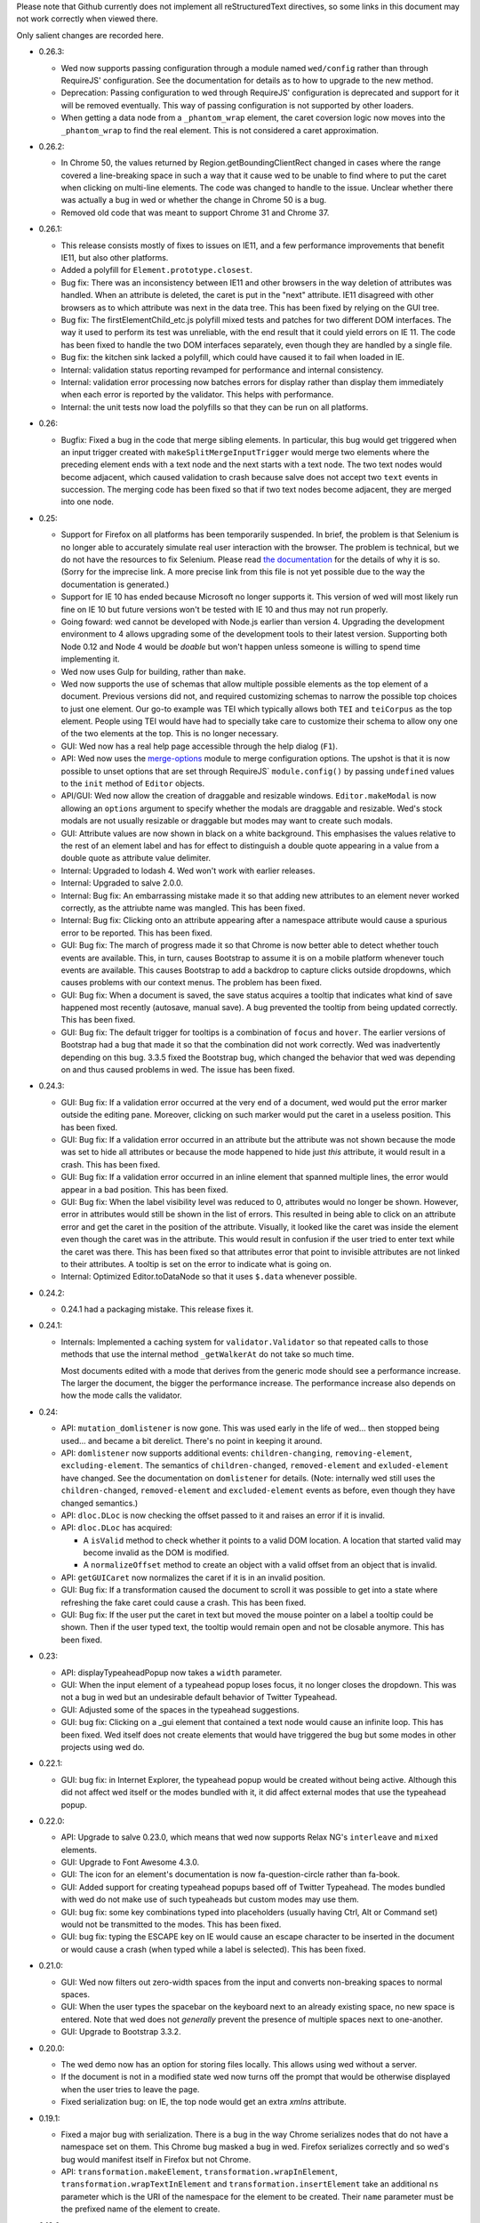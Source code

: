 Please note that Github currently does not implement all
reStructuredText directives, so some links in this document may not
work correctly when viewed there.

Only salient changes are recorded here.

* 0.26.3:

  - Wed now supports passing configuration through a module named
    ``wed/config`` rather than through RequireJS' configuration. See
    the documentation for details as to how to upgrade to the new
    method.

  - Deprecation: Passing configuration to wed through RequireJS'
    configuration is deprecated and support for it will be removed
    eventually. This way of passing configuration is not supported by
    other loaders.

  - When getting a data node from a ``_phantom_wrap`` element, the
    caret coversion logic now moves into the ``_phantom_wrap`` to find
    the real element. This is not considered a caret approximation.

* 0.26.2:

  - In Chrome 50, the values returned by Region.getBoundingClientRect
    changed in cases where the range covered a line-breaking space in
    such a way that it cause wed to be unable to find where to put the
    caret when clicking on multi-line elements. The code was changed
    to handle to the issue. Unclear whether there was actually a bug
    in wed or whether the change in Chrome 50 is a bug.

  - Removed old code that was meant to support Chrome 31 and Chrome 37.

* 0.26.1:

  - This release consists mostly of fixes to issues on IE11, and a few
    performance improvements that benefit IE11, but also other
    platforms.

  - Added a polyfill for ``Element.prototype.closest``.

  - Bug fix: There was an inconsistency between IE11 and other
    browsers in the way deletion of attributes was handled. When an
    attribute is deleted, the caret is put in the "next"
    attribute. IE11 disagreed with other browsers as to which
    attribute was next in the data tree. This has been fixed by
    relying on the GUI tree.

  - Bug fix: The firstElementChild_etc.js polyfill mixed tests and
    patches for two different DOM interfaces. The way it used to
    perform its test was unreliable, with the end result that it could
    yield errors on IE 11. The code has been fixed to handle the two
    DOM interfaces separately, even though they are handled by a
    single file.

  - Bug fix: the kitchen sink lacked a polyfill, which could have
    caused it to fail when loaded in IE.

  - Internal: validation status reporting revamped for performance and
    internal consistency.

  - Internal: validation error processing now batches errors for
    display rather than display them immediately when each error is
    reported by the validator. This helps with performance.

  - Internal: the unit tests now load the polyfills so that they can be
    run on all platforms.

* 0.26:

  - Bugfix: Fixed a bug in the code that merge sibling elements. In
    particular, this bug would get triggered when an input trigger
    created with ``makeSplitMergeInputTrigger`` would merge two
    elements where the preceding element ends with a text node and the
    next starts with a text node. The two text nodes would become
    adjacent, which caused validation to crash because salve does not
    accept two ``text`` events in succession. The merging code has
    been fixed so that if two text nodes become adjacent, they are
    merged into one node.

* 0.25:

  - Support for Firefox on all platforms has been temporarily
    suspended. In brief, the problem is that Selenium is no longer
    able to accurately simulate real user interaction with the
    browser. The problem is technical, but we do not have the
    resources to fix Selenium. Please read `the documentation
    <https://mangalam-research.github.io/wed/>`_ for the details of
    why it is so. (Sorry for the imprecise link. A more precise link
    from this file is not yet possible due to the way the
    documentation is generated.)

  - Support for IE 10 has ended because Microsoft no longer supports
    it. This version of wed will most likely run fine on IE 10 but
    future versions won't be tested with IE 10 and thus may not run
    properly.

  - Going foward: wed cannot be developed with Node.js earlier than
    version 4. Upgrading the development environment to 4 allows
    upgrading some of the development tools to their latest
    version. Supporting both Node 0.12 and Node 4 would be *doable*
    but won't happen unless someone is willing to spend time
    implementing it.

  - Wed now uses Gulp for building, rather than ``make``.

  - Wed now supports the use of schemas that allow multiple possible
    elements as the top element of a document. Previous versions did
    not, and required customizing schemas to narrow the possible top
    choices to just one element. Our go-to example was TEI which
    typically allows both ``TEI`` and ``teiCorpus`` as the top
    element. People using TEI would have had to specially take care to
    customize their schema to allow ony one of the two elements at the
    top. This is no longer necessary.

  - GUI: Wed now has a real help page accessible through the help
    dialog (``F1``).

  - API: Wed now uses the `merge-options
    <https://github.com/schnittstabil/merge-options>`_ module to merge
    configuration options. The upshot is that it is now possible to
    unset options that are set through RequireJS` ``module.config()``
    by passing ``undefined`` values to the ``init`` method of ``Editor``
    objects.

  - API/GUI: Wed now allow the creation of draggable and resizable
    windows. ``Editor.makeModal`` is now allowing an ``options``
    argument to specify whether the modals are draggable and
    resizable. Wed's stock modals are not usually resizable or
    draggable but modes may want to create such modals.

  - GUI: Attribute values are now shown in black on a white
    background. This emphasises the values relative to the rest of an
    element label and has for effect to distinguish a double quote
    appearing in a value from a double quote as attribute value
    delimiter.

  - Internal: Upgraded to lodash 4. Wed won't work with earlier releases.

  - Internal: Upgraded to salve 2.0.0.

  - Internal: Bug fix: An embarrassing mistake made it so that adding new
    attributes to an element never worked correctly, as the attriubte
    name was mangled. This has been fixed.

  - Internal: Bug fix: Clicking onto an attribute appearing after a
    namespace attribute would cause a spurious error to be
    reported. This has been fixed.

  - GUI: Bug fix: The march of progress made it so that Chrome is now
    better able to detect whether touch events are available. This, in
    turn, causes Bootstrap to assume it is on a mobile platform
    whenever touch events are available. This causes Bootstrap to add
    a backdrop to capture clicks outside dropdowns, which causes
    problems with our context menus. The problem has been fixed.

  - GUI: Bug fix: When a document is saved, the save status acquires a
    tooltip that indicates what kind of save happened most recently
    (autosave, manual save). A bug prevented the tooltip from being
    updated correctly. This has been fixed.

  - GUI: Bug fix: The default trigger for tooltips is a combination of
    ``focus`` and ``hover``. The earlier versions of Bootstrap had a
    bug that made it so that the combination did not work
    correctly. Wed was inadvertently depending on this bug. 3.3.5
    fixed the Bootstrap bug, which changed the behavior that wed was
    depending on and thus caused problems in wed. The issue has been
    fixed.


* 0.24.3:

  - GUI: Bug fix: If a validation error occurred at the very end of a
    document, wed would put the error marker outside the editing
    pane. Moreover, clicking on such marker would put the caret in a
    useless position. This has been fixed.

  - GUI: Bug fix: If a validation error occurred in an attribute but
    the attribute was not shown because the mode was set to hide all
    attributes or because the mode happened to hide just *this*
    attribute, it would result in a crash. This has been fixed.

  - GUI: Bug fix: If a validation error occurred in an inline element
    that spanned multiple lines, the error would appear in a bad
    position. This has been fixed.

  - GUI: Bug fix: When the label visibility level was reduced to 0,
    attributes would no longer be shown. However, error in attributes
    would still be shown in the list of errors. This resulted in being
    able to click on an attribute error and get the caret in the
    position of the attribute. Visually, it looked like the caret was
    inside the element even though the caret was in the
    attribute. This would result in confusion if the user tried to
    enter text while the caret was there. This has been fixed so that
    attributes error that point to invisible attributes are not linked
    to their attributes. A tooltip is set on the error to indicate
    what is going on.

  - Internal: Optimized Editor.toDataNode so that it uses ``$.data``
    whenever possible.

* 0.24.2:

  - 0.24.1 had a packaging mistake. This release fixes it.

* 0.24.1:

  - Internals: Implemented a caching system for
    ``validator.Validator`` so that repeated calls to those methods
    that use the internal method ``_getWalkerAt`` do not take so much
    time.

    Most documents edited with a mode that derives from the generic
    mode should see a performance increase. The larger the document,
    the bigger the performance increase. The performance increase also
    depends on how the mode calls the validator.

* 0.24:

  - API: ``mutation_domlistener`` is now gone. This was used early in
    the life of wed... then stopped being used... and became a bit
    derelict. There's no point in keeping it around.

  - API: ``domlistener`` now supports additional events:
    ``children-changing``, ``removing-element``,
    ``excluding-element``. The semantics of ``children-changed``,
    ``removed-element`` and ``exluded-element`` have changed. See the
    documentation on ``domlistener`` for details. (Note: internally
    wed still uses the ``children-changed``, ``removed-element`` and
    ``excluded-element`` events as before, even though they have
    changed semantics.)

  - API: ``dloc.DLoc`` is now checking the offset passed to it and
    raises an error if it is invalid.

  - API: ``dloc.DLoc`` has acquired:

    + A ``isValid`` method to check whether it points to a valid DOM
      location. A location that started valid may become invalid as the
      DOM is modified.

    + A ``normalizeOffset`` method to create an object with a valid
      offset from an object that is invalid.

  - API: ``getGUICaret`` now normalizes the caret if it is in an
    invalid position.

  - GUI: Bug fix: If a transformation caused the document to scroll it
    was possible to get into a state where refreshing the fake caret
    could cause a crash. This has been fixed.

  - GUI: Bug fix: If the user put the caret in text but moved the
    mouse pointer on a label a tooltip could be shown. Then if the
    user typed text, the tooltip would remain open and not be closable
    anymore. This has been fixed.

* 0.23:

  - API: displayTypeaheadPopup now takes a ``width`` parameter.

  - GUI: When the input element of a typeahead popup loses focus, it
    no longer closes the dropdown. This was not a bug in wed but an
    undesirable default behavior of Twitter Typeahead.

  - GUI: Adjusted some of the spaces in the typeahead suggestions.

  - GUI: bug fix: Clicking on a _gui element that contained a text
    node would cause an infinite loop. This has been fixed. Wed itself
    does not create elements that would have triggered the bug but
    some modes in other projects using wed do.

* 0.22.1:

  - GUI: bug fix: in Internet Explorer, the typeahead popup would be
    created without being active. Although this did not affect wed
    itself or the modes bundled with it, it did affect external modes
    that use the typeahead popup.

* 0.22.0:

  - API: Upgrade to salve 0.23.0, which means that wed now supports
    Relax NG's ``interleave`` and ``mixed`` elements.

  - GUI: Upgrade to Font Awesome 4.3.0.

  - GUI: The icon for an element's documentation is now
    fa-question-circle rather than fa-book.

  - GUI: Added support for creating typeahead popups based off of
    Twitter Typeahead. The modes bundled with wed do not make use of
    such typeaheads but custom modes may use them.

  - GUI: bug fix: some key combinations typed into placeholders
    (usually having Ctrl, Alt or Command set) would not be transmitted
    to the modes. This has been fixed.

  - GUI: bug fix: typing the ESCAPE key on IE would cause an escape
    character to be inserted in the document or would cause a crash
    (when typed while a label is selected). This has been fixed.

* 0.21.0:

  - GUI: Wed now filters out zero-width spaces from the input and converts
    non-breaking spaces to normal spaces.

  - GUI: When the user types the spacebar on the keyboard next to an
    already existing space, no new space is entered. Note that wed
    does not *generally* prevent the presence of multiple spaces next
    to one-another.

  - GUI: Upgrade to Bootstrap 3.3.2.

* 0.20.0:

  - The wed demo now has an option for storing files locally. This
    allows using wed without a server.

  - If the document is not in a modified state wed now turns off the
    prompt that would be otherwise displayed when the user tries to
    leave the page.

  - Fixed serialization bug: on IE, the top node would get
    an extra `xmlns` attribute.

* 0.19.1:

  - Fixed a major bug with serialization. There is a bug in the way
    Chrome serializes nodes that do not have a namespace set on
    them. This Chrome bug masked a bug in wed. Firefox serializes
    correctly and so wed's bug would manifest itself in Firefox but
    not Chrome.

  - API: ``transformation.makeElement``,
    ``transformation.wrapInElement``,
    ``transformation.wrapTextInElement`` and
    ``transformation.insertElement`` take an additional ``ns``
    parameter which is the URI of the namespace for the element to be
    created. Their ``name`` parameter must be the prefixed name of
    the element to create.

* 0.19.0:

  - API: Modes can now implement ``getValidator`` to return a validator to
    perform some ad-hoc checks that can't be performed with a schema-based
    validator.

* 0.18.1:

  - API: added the ``ignore_module_config`` option.

  - Fixed a bug that caused wed to crash when there is no saving url
    specified in the options.

* 0.18.0:

  - This version is a major reworking of wed. This is where old APIs
    are freely broken for the sake of better functionality.

  - GUI: Context menus now support filtering operations by kind of
    operation, by type of node modified and by text of the nodes
    involved.

  - wed now bundles with jQuery 2.1.1.

  - API: Wed now expects pure XML and saves pure XML rather than the
    HTML format that was previously used. Related changes:

    - ``xml-to-html`` and ``html-to-xml`` are no longer needed.

    - API: InputTrigger now takes an actual element name for selector
      rather than the class name required by the now obsolete method
      of storing data. So to get paragraph elements for instance you
      specify "p" rather than ".p".

  - API: ``jqutil`` is gone.

  - API: ``jqutil.toDataSelector`` is now ``domutil.toGUISelector``.

  - API: The other functions form ``jqutil`` are gone as they were no
    longer used.

  - API: ``domutil`` has acquired ``dataFind`` and ``dataFindAll``.

  - API: ``Mode.getContextualMenuItems`` has been removed. This was a
    function that was added very early on and that has since been
    subsumed by other methods, like ``Mode.getContextualActions``.

  - API: Removed ``TransformationRegistry``, which did not provide
    much.

  - API: Consequently, the generic mode no longer has a ``_tr`` field.

  - API: ``transformation.makeElement`` returns a ``Node`` rather than
    a ``jQuery`` object.

  - API: ``transformation.insertElement`` returns a ``Node`` rather
    than a ``jQuery`` object.

  - API: ``transformation.insertElement`` no longer takes a
    ``contents`` parameter.

  - API: ``transformation.wrapTextInElement'' returns a ``Node``
    rather than a ``jQuery`` object.

  - API: ``transformation.wrapInElement`` returns a ``Node`` rather
    than a ``jQuery`` object.

  - API: ``Decorator.addRemListElementHandler`` and
    ``Decorator.includeListHandler`` are gone.

  - API: ``Decorator.listDecorator`` now takes a ``Node`` rather than
    a ``jQuery``.

  - API: The handlers for all ``domlistener.Listener`` objects now
    receive DOM nodes rather than ``jQuery`` objects.

  - API: ``domlistener.Listener`` objects no longer accept jQuery
    selectors. They must be pure CSS now.

  - API: ``domutil.makePlaceholder`` returns a ``Node`` rather than a
    ``jQuery``.

  - API: ``mode.makePlaceholderFor`` returns a ``Node`` rather than a
    ``jQuery``.

  - API: The ``dloc`` API no longer accepts jQuery objects.

  - API: ``InputTrigger`` objects now expect CSS selectors rather than
    jQuery selectors.

  - API: ``InputTrigger`` event handlers take DOM ``Element`` objects
    rather than ``jQuery`` objects.

  - API: ``Editor.$sidebar`` is gone. It was never meant to be public.

  - API: Introduced the ``gui/icon`` module.

  - API: ``transformation.Transformation`` now has an additional ``type``
    parameter which indicates the type of transformation. **Code must
    be changed to take care of this.**

  - API: ``transformation.Transformation`` now computes an icon on the
    basis of the ``type`` parameter passed to it. So in many cases it
    is not necessary to give an icon.

  - API: ``Editor.computeContextMenuHeight`` was removed as it was
    unusued.

  - API: The data field named ``element_name`` that
    ``transformation.Transformation`` objects expect in the ``data``
    object passed to their handlers is now called ``name``. This field
    is now referenced in description strings as ``<name>`` rather than
    ``<element_name>``.

  - API: ``tree_updater.TreeUpdater``'s old ``deleteNode`` event is
    now named ``beforeDeleteNode``. There is a new ``deleteNode``
    event which is now emitted **after** the node is deleted.

* 0.17.2:

  - 0.17.1 actually introduced more problems on IE. Hopefully, this
    release fixes that.

* 0.17.1:

  - This release fixes a major bug that has been hiding in wed for
    multiple releases but was triggered only when running it on
    IE. The test suite, as extensive as it is, did not exercise wed in
    a way that revealed the bug. And the development team does not use
    IE for development. This allowed this major bug to remain hidden
    for that long.

* 0.17.0:

  - The internals were cleaned quite a bit which warrants a new minor
    version.

  - GUI: Typing when a selection is in effect replaces the selection.

  - API: made some functions that used to be public private:

    * setDOMSelectionRange

    * clearDOMSelection

    * getDOMSelectionRange

    * getDOMSelection

* 0.16.0:

  - Wed is now able to autosave at regular intervals.

  - GUI: Wed now has indicators on the screen showing whether a
    document has bee changed since the last save and showing its save
    status.

  - GUI: Wed now freezes editing if a save fails, be it a manual save
    or autosave. The editing remains frozen util a save works.

  - GUI: Hitting escape when a tooltip is displayed closes the tooltip.

  - GUI: Improved the caret movement logic to deal with cases where an
    element's editable content is wrapped by more than one element.

  - GUI: The navigation panel is not shown unless it is actually
    filled with something.

  - GUI: The GUI indicates which element the caret is in by setting
    the background of the element to a pale yellow color rather than
    using an underline.

  - API: Tooltips that appear in the editing pane now must be created
    using the ``tooltip`` method of the ``tooltip`` module. If they
    are not created this way, then they will not respond to the escape
    key and won't be closed.

  - API: Mode that want to fill the navigation panel must use
    ``Editor.setNavigationList``.

  - API: ``Editor`` no longer has a public field named
    ``$navigation_list``. (It is now private.)

  - API: Introduced ``_start_wrapper`` and ``_end_wrapper`` classes to
    mark the wrapping elements.

  - API: ``nodesAroundEditableContents`` now has a default
    implementation in the base ``Mode`` class. Modes that use
    ``_start_wrapper`` and ``_end_wrapper`` properly should not have
    to override it.

  - API: Added ``Editor.excludeFromBlur``. This is for modes that add
    things like toolbars or menu items that launch
    transformations. These DOM elements must be excluded from causing
    a blur, otherwise a) clicking these DOM elements will cause a
    transformation to occur without a caret being active (and wed will
    raise an exception), b) from the user's perspective, the caret
    appears to be lost.

  - API: The data field ``data-wed-custom-context-menu`` that is used
    to set custom menus must be set in the DOM and not just by using
    jQuery's ``data()`` method.

  - API: ``Editor`` gained a ``save`` method that allows modes to
    trigger manual saves.

  - API: The protocol for saving to a server now emits ``autosave``
    messages besides ``save``. These messages work the same as
    ``save`` messages.

  - API: The protocol for saving to a server now uses ``If-Match`` and
    ``ETag`` to prevent undetected updates from third parties.

  - API: The ``Editor``'s ``save`` option now accepts an ``autosave``
    sub-option to set the interval at which autosaves are invoked.

  - API: Modes that set background colors for their elements should
    use the variables and macros defined in the new ``wed-vars.less``
    file to have a gradient indicate which elements has the caret.

* 0.15.0:

  - GUI: In previous versions the context menu presented if a user
    brought it up using the keyboard while an element label was
    highlighted was different from the menu presented if the user
    brought it up on the same label using the mouse. This has been
    fixed.

  - GUI: Contextual menus that run are being cut off by window sides
    adjust their position to avoid being too small to be easily
    usable.

  - API: `context_menu.ContextMenu` no longer takes a maximum
    height. This height is computed automatically.

  - API: The ``autoinsert`` option now operates from the transformations
    registered with a mode rather than insert new element directly. In
    particular, if a given element could be inserted in more than one
    way, then autoinsert won't insert it. The user will have to select
    one of the methods of insertion.

  - API: ``Action`` and ``Transformation`` objects now take a
    ``needs_input`` parameter that indicates whether they need input
    from the user to perform their task. Objects which have this
    parameter set to ``true`` **cannot be used by the ``autoinsert``
    logic** to automatically insert elements as this would require
    input from the user but the ``autoinsert`` feature is meant to
    work only in unambiguous cases.

    For instance, if a mode is designed to present a modal dialog when
    the user wants to insert a bibliographical reference, then the
    transformation which inserts this reference must have
    ``needs_input`` set to ``true`` so that when such reference is
    *not* automatically inserted.

  - API: ``TreeUpdater`` has gained the ``removeNodeNF`` method which
    does not fail if the sole argument is ``null`` or
    ``undefined``. This allows calling the method in cases where there
    may be nothing to remove.

  - API: ``TreeUpdater`` has gained the ``mergeTextNodesNF`` method
    which does not fail if the sole argument is ``null`` or
    ``undefined``. This allows calling the method in cases where there
    may be nothing to merge.


* 0.14.0:

  - GUI: The generic mode now does auto-insertion of elements by
    default. It can be turned off with the new API option.

  - API: The generic mode now accepts the ``autoinsert`` option. See
    the ``generic.js`` file for details.

  - Fixed a few subtle bugs introduced by 0.13.0. These were not
    triggerable using the modes bundled with wed.

* 0.13.0:

  - GUI: hitting ``DELETE`` while on an element now deletes the whole
    element.

  - GUI: Changed the key mappings for OS X. Instead of using Ctrl, the
    mappings now use Command.

  - API: ``validator.Validator`` has gained the following methods:

    * ``getErrorsFor``

    * ``speculativelyValidateFragment``

  - Various bug fixes.

* 0.12.0:

  - Wed's test suite now passes in IE 10 and 11.

  - IE 9 is not unsupported but not supported either. See wed's
    documentation for dtails.

  - The versions of Bootstrap and Rangy that are included in the
    standalone build have been upgraded.

  - In the optimized build, lodash is now also optimized. This
    considerably reduces the number of file requests over the network.

  - The Selenium test suite has been optimized for speed. Test time is
    now one third of what it was!

  - A newer version of salve is now required to take advantage of
    its speed improvements.

  - Salve is included in wed's npm package.

  - Wed no longer loads Font Awesome's and Bootstrap's CSS files by
    itself. The application in which wed is used has the
    repsonsibility to add the necessary HTML to load these files.

    Having wed do it by itself was useful in early versions, for
    development purposes, but in the general case this causes more
    problems than it solves.

* 0.11.0:

  - Wed now has a notion of label level, which allows showing more or
    less labels. See `this
    <http://mangalam-research.github.io/wed/usage.html#label-visibility>`_

  - Wed is now able to show tooltips for start and end labels that
    mark the start and end of elements. To support this, modes must
    implement a ``shortDescriptionFor`` method that returns a string
    to be used for the tooltips.

  - Global API change. Most functions that used to take an Array as a
    caret position or general location now require ``DLoc`` objects or
    return ``DLoc`` objects. A non-exclusive list of methods affected.

    + Most methods on the ``TreeUpdater`` class.

    + ``Editor.getGUICaret``

    + ``Editor.setGUICaret``

    + ``Editor.getDataCaret``

    + ``Editor.setDataCaret``

    + ``Editor.toDataLocation``.

    + ``Editor.fromDataLocation``

    + ``GUIUpdater.fromDataLocation``

    + The ``move_caret_to`` parameter in transformation data must now
      be a ``DLoc`` object.

  - ``editor.getCaret`` is now ``Editor.getGUICaret``.

  - ``Editor.setCaret`` is now ``Editor.setGUICaret``

  - ``Editor.toDataCaret`` is now ``Editor.toDataLocation``.

  - ``Editor.fromDataCaret`` is now ``Editor.fromDataLocation``.

  - ``GUIUpdater.fromDataCaret`` is now ``GUIUpdater.fromDataLocation``

  - API change for ``Decorator.elementDecorator`` and
    ``GenericDecorator.elementDecorator``: a new parameter has been
    added in third position, which gives the level of the labels added
    to the element.

  - API change for transformations:

    + New signature: ``fireTransformation(editor, data)``

    + Transformation handlers have the same signature.

    + The ``data`` parameter now contains fields that correspond to
      what used to be ``node`` and ``element_name``.

  - API change: modes based on the generic mode should have a meta
    that defines ``getNamespaceMappings()``.

  - API change: Modes no longer need to provide ``optionResolver``
    class methods.

  - API change: Modes must now emit a ``pubsub.WED_MODE_READY`` event
    when they are ready to be used by the editor.

  - Moved the build to Bootstrap 3.0.3 and jQuery 1.11.0.

* 0.10.0:

  .. warning:: The changes to the build system are substantial enough
               that if you update the sources in place (through a ``git
               pull``, for instance) we recommend rebuilding wed from
               scratch: ``make clean`` then ``make``. Just to be on the
               safe side.

  .. warning:: The location of the files to use for the demo and the
               in-browser tests has changed. See the documentation on
               the `demo
               <http://mangalam-research.github.io/wed/usage.html#local-demo>`_
               and the documentation on `testing
               <http://mangalam-research.github.io/wed/tech_notes.html#
               in-browser-tests>`_.

  - Internals: wed now requires salve 0.14.1 or later, which means
    smaller schema files, faster loading and faster running. Yippee!

  - GUI: wed can now handle some input methods. So long as the methods
    are not designed to **edit** already entered text, there should be
    no problem. We're able to enter Sanskrit, Tibetan and Chinese using
    ibus on Linux.

  - Build: the build system now creates an optimized bundle which can
    be used for deploying wed.

  - API: ``decorator.Decorator`` used to have an ``init()``
    method. This method no longer exists. This method has been
    replaced by two methods:

        * ``addHandlers()`` which add the event handlers on the
          domlistener that the decorator uses.

        * ``startListening()`` which tells the decorator that its
          listener should start listening.

    The old ``init()`` would do what these two methods do. Since
    handler order matters, the new API allows one to tell the
    decorator to add its handlers, then add more handlers, and finally
    tell the decorator to start listening. The old API did not allow
    this.

  - API: the protocol for saving to a server was redesigned. See
    the `tech notes <http://mangalam-research.github.io/wed/
    tech_notes.html>`_.

  - API: The ``Editor`` methods ``setSelectionRange`` and
    ``getSelectionRange`` have been renamed ``setDOMSelectionRange``
    and ``getDOMSelectionRange``. The Editor method ``getSelection``
    has been renamed ``getDOMSelection``.

  - API: ``Editor.setSelectionRange`` and ``getSelectionRange`` are
    two **new** methods.

* 0.9.0:

  - GUI: Wed now actually uses the icons set on actions.

  - API: ``Editor.{get,set}CaretAsPath`` were not used anywhere and
    thus were removed.

  - API: ``Editor.{get,set}DataCaretAsPath`` were only used by
    wundo.js and thus removed from the ``Editor`` API and moved to
    wundo.

  - API: ``Editor.getDataCaret`` and ``Editor.toDataCaret`` are now
    able to return approximate positions when the GUI caret happens to
    be in a position for which there is no corresponding data caret.

  - A few deal-breaker bugs were fixed. They were major enough to
    require a new release, but the changes above required a minor
    release rather than a patch release. Therefore, 0.9.0 and not
    0.8.1.

* 0.8:

  - GUI: validation error reporting is more user-friendly than it used
    to be.

  - API: Specifying a mode path can now be done in an abbreviated
    fashion for modes bundled with wed.

  - Internal: Now uses Bootstrap 3.0.0.

  - API: ``Decorator`` now takes the domlistener that listens
    to GUI changes, the editor, and the TreeUpdater that updates the
    GUI tree.  Consequently ``Mode.makeDecorator`` takes at the very
    least the same arguments. (It could require more if the mode
    requires it.)

  - API: modal callbacks are no longer called as ``callback(ev,
    jQthis)`` but as ``callback(ev)``.

  - API: ``Modal.getContextualActions`` takes two additional
    parameters to tell the mode where the editor is interested in
    getting actions.

* 0.7:

  - Wed gained saving and recovery capabilities.

  - Wed gained capabilities for logging information to a server
    through Ajax calls.

* 0.6:

  - Internal: wed no longer works with Twitter Bootstrap version 2 and
    now requires version 3 RC1 or later. This version of Bootstrap
    fixes some problems that recently turned out to present
    significant hurdles in wed's development. Unfortunately, version
    3's API is **very** different from version 2's so it is not
    possible to trivially support both versions.

  - GUI: Wed no longer uses glyphicons. Upon reviewing the glyphicons
    license, I noticed a requirement that all pages which use
    glyphicons contain some advertisement for glyphicons. I'm not
    going to require that those who use wed **pollute their web
    pages** with such advertisement.

  - GUI: Wed now uses Font Awesome.

  - API: ``Mode.getTransformationRegistry()`` is gone. Wed now
    gets a mode's actions by calling
    ``getContextualActions(...)``.

  - API: ``fireTransformation`` no longer accepts a
    new_caret_position.

  - API: transformations are now a special case of actions.

* 0.5 introduces major changes:

  - GUI: previous versions of wed had included some placeholders
    between XML elements so that insertion of new elements would be
    done by putting the caret into the placeholder and selecting the
    contextual menu. These placeholders proved unwieldy. Version 0.5
    removes these placeholders to instead have the contextual menu on
    starting and ending tags of elements serve respectively to add
    elements before and after an element.

  - Internal: wed now uses less to generate CSS.

  - Internal: wed now maintains two DOM trees representing the
    document. The first is a representation of the document's XML
    data. The second is an HTML-decorated representation of this same
    data for display purposes.

* 0.4 introduces major API changes:

  - Whereas the ``mode`` option used to be a simple path to the mode
    to load, it is now a simple object that must have the field
    ``name`` set to what ``mode`` used to be. See the Using_
    section.

.. _Using: README.html#using

  - Creating and initializing a wed instance has changed
    considerably. Instead of calling ``wed.editor()`` with appropriate
    parameters, the user must first issue ``new wed.Editor()`` without
    parameters and then call the ``init()`` method with the parameters
    that were originally passed to the ``editor()`` function. See the
    `Using`_ section for the new way to create an editor.

..  LocalWords:  API CaretAsPath DataCaretAsPath wundo js toDataCaret
..  LocalWords:  getDataCaret domlistener TreeUpdater makeDecorator
..  LocalWords:  ev jQthis getContextualActions wed's glyphicons CSS
..  LocalWords:  getTransformationRegistry fireTransformation init
..  LocalWords:  html ibus rst setSelectionRange getSelectionRange
..  LocalWords:  setDOMSelectionRange getDOMSelectionRange README
..  LocalWords:  getSelection getDOMSelection Github reStructuredText
..  LocalWords:  getNamespaceMappings addHandlers startListening
